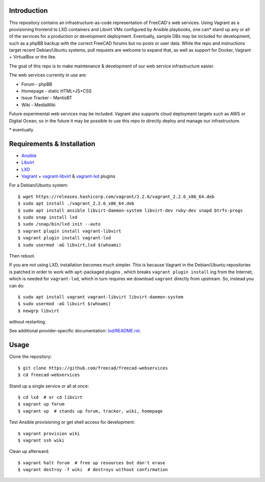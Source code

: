 Introduction
------------

This repository contains an infrastructure-as-code representation of FreeCAD's
web services. Using Vagrant as a provisioning frontend to LXD containers and
Libvirt VMs configured by Ansible playbooks, one can* stand up any or all of the
services for a production or development deployment. Eventually, sample DBs may
be included for development, such as a phpBB backup with the correct FreeCAD
forums but no posts or user data. While the repo and instructions target recent
Debian/Ubuntu systems, pull requests are welcome to expand that, as well as
support for Docker, Vagrant + VirtualBox or the like.

The goal of this repo is to make maintenance & development of our web service
infrastructure easier.

The web services currently in use are:

* Forum - phpBB
* Homepage - static HTML+JS+CSS
* Issue Tracker - MantisBT
* Wiki - MediaWiki

Future experimental web services may be included. Vagrant also supports cloud
deployment targets such as AWS or Digital Ocean, so in the future it may be
possible to use this repo to directly deploy and manage our infrastructure.

\* eventually

Requirements & Installation
---------------------------

* `Ansible <https://www.ansible.com/>`_
* `Libvirt <https://libvirt.org/>`_
* `LXD <https://linuxcontainers.org/lxd/>`_
* `Vagrant <https://www.vagrantup.com/>`_ + `vagrant-libvirt
  <https://github.com/vagrant-libvirt/vagrant-libvirt>`_ & `vagrant-lxd
  <https://gitlab.com/catalyst-it/devtools/vagrant-lxd>`_ plugins

For a Debian/Ubuntu system::

    $ wget https://releases.hashicorp.com/vagrant/2.2.6/vagrant_2.2.6_x86_64.deb
    $ sudo apt install ./vagrant_2.2.6_x86_64.deb
    $ sudo apt install ansible libvirt-daemon-system libvirt-dev ruby-dev snapd btrfs-progs
    $ sudo snap install lxd
    $ sudo /snap/bin/lxd init --auto
    $ vagrant plugin install vagrant-libvirt
    $ vagrant plugin install vagrant-lxd
    $ sudo usermod -aG libvirt,lxd $(whoami)
    
Then reboot.

If you are not using LXD, installation becomes much simpler. This is because
Vagrant in the Debian/Ubuntu repositories is patched in order to work with
``apt``-packaged plugins , which breaks ``vagrant plugin install`` ing from the
Internet, which is needed for ``vagrant-lxd``, which in turn requires we
download ``vagrant`` directly from upstream. So, instead you can do::

    $ sudo apt install vagrant vagrant-libvirt libvirt-daemon-system
    $ sudo usermod -aG libvirt $(whoami)
    $ newgrp libvirt

without restarting.

See additional provider-specific documentation: `<lxd/README.rst>`_.

Usage
-----

Clone the repository::

    $ git clone https://github.com/freecad/freecad-webservices
    $ cd freecad-webservices   

Stand up a single service or all at once::

    $ cd lxd  # or cd libvirt
    $ vagrant up forum
    $ vagrant up  # stands up forum, tracker, wiki, homepage

Test Ansible provisioning or get shell access for development::

    $ vagrant provision wiki
    $ vagrant ssh wiki

Clean up afterward::

    $ vagrant halt forum  # free up resources but don't erase
    $ vagrant destroy -f wiki  # destroys without confirmation
